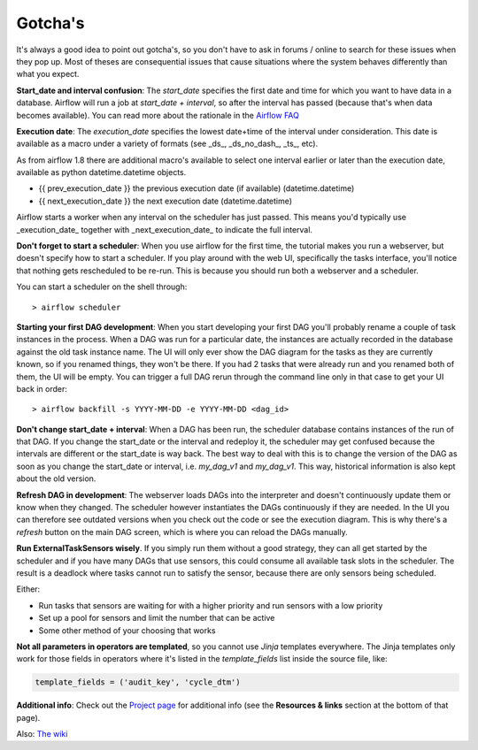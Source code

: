 Gotcha's
========

It's always a good idea to point out gotcha's, so you don't have to ask in forums / online to search
for these issues when they pop up. Most of theses are consequential issues that cause situations where
the system behaves differently than what you expect.

**Start_date and interval confusion**: The *start_date* specifies the first date and time for which 
you want to have data in a database. Airflow will run a job at *start_date + interval*, so after the 
interval has passed (because that's when data becomes available). You can read more about the rationale
in the `Airflow FAQ <https://airflow.incubator.apache.org/faq.html/>`_

**Execution date**: The *execution_date* specifies the lowest date+time of the interval under consideration.
This date is available as a macro under a variety of formats (see _ds_, _ds_no_dash_, _ts_, etc). 

As from airflow 1.8 there are additional macro's available to select one interval earlier or later than
the execution date, available as python datetime.datetime objects.

- {{ prev_execution_date }}	the previous execution date (if available) (datetime.datetime)
- {{ next_execution_date }}	the next execution date (datetime.datetime)

Airflow starts a worker when any interval on the scheduler has just passed. This means you'd typically
use _execution_date_ together with _next_execution_date_ to indicate the full interval.

**Don't forget to start a scheduler**: When you use airflow for the first time, the tutorial makes 
you run a webserver, but doesn't specify how to start a scheduler. If you play around with the web UI,
specifically the tasks interface, you'll notice that nothing gets rescheduled to be re-run. 
This is because you should run both a webserver and a scheduler. 

You can start a scheduler on the shell through:
::

    > airflow scheduler  

**Starting your first DAG development**: When you start developing your first DAG you'll probably rename 
a couple of task instances in the process. When a DAG was run for a particular date, the instances are actually
recorded in the database against the old task instance name. The UI will only ever show the DAG diagram for
the tasks as they are currently known, so if you renamed things, they won't be there. If you had 2 tasks that were
already run and you renamed both of them, the UI will be empty. You can trigger a full DAG rerun through the 
command line only in that case to get your UI back in order:

::

     > airflow backfill -s YYYY-MM-DD -e YYYY-MM-DD <dag_id>


**Don't change start_date + interval**: When a DAG has been run, the scheduler database contains instances of
the run of that DAG. If you change the start_date or the interval and redeploy it, the scheduler may get confused
because the intervals are different or the start_date is way back. The best way to deal with this is to change
the version of the DAG as soon as you change the start_date or interval, i.e. *my_dag_v1* and *my_dag_v1*. This way,
historical information is also kept about the old version.

**Refresh DAG in development**: The webserver loads DAGs into the interpreter and doesn't continuously update them
or know when they changed. The scheduler however instantiates the DAGs continuously if they are needed. In the UI
you can therefore see outdated versions when you check out the code or see the execution diagram. This is why there's
a *refresh* button on the main DAG screen, which is where you can reload the DAGs manually.

**Run ExternalTaskSensors wisely**. If you simply run them without a good strategy, they can all get started by the 
scheduler and if you have many DAGs that use sensors, this could consume all available task slots in the scheduler.
The result is a deadlock where tasks cannot run to satisfy the sensor, because there are only sensors being scheduled.

Either:

- Run tasks that sensors are waiting for with a higher priority and run sensors with a low priority
- Set up a pool for sensors and limit the number that can be active
- Some other method of your choosing that works

**Not all parameters in operators are templated**, so you cannot use *Jinja* templates everywhere. The Jinja templates 
only work for those fields in operators where it's listed in the *template_fields* list inside the source file, like: 

.. code-block:: python

  template_fields = ('audit_key', 'cycle_dtm')

**Additional info**: Check out the `Project page <https://airflow.incubator.apache.org/project.html>`_ 
for additional info (see the **Resources & links** section at the bottom of that page).

Also: `The wiki <https://cwiki.apache.org/confluence/display/AIRFLOW/Common+Pitfalls>`_


